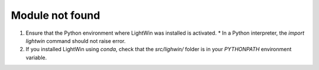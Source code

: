 .. _module_not_found:

Module not found
^^^^^^^^^^^^^^^^

#. Ensure that the Python environment where LightWin was installed is activated.
   * In a Python interpreter, the `import lightwin` command should not raise error.
#. If you installed LightWin using `conda`, check that the `src/lighwin/` folder is in your `PYTHONPATH` environment variable.
